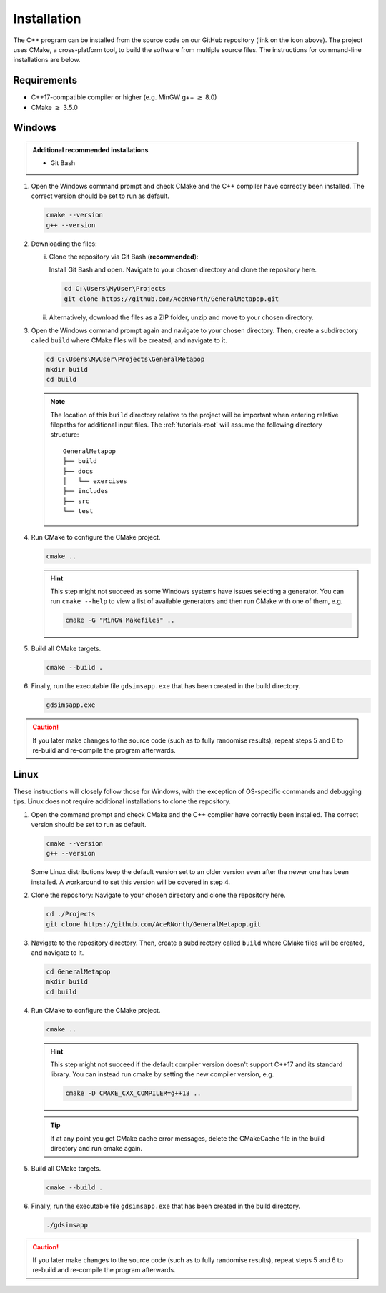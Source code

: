 
.. _install:

Installation
============

The C++ program can be installed from the source code on our GitHub repository (link on the icon above). The project uses CMake, a cross-platform tool, to build the software from multiple source files. The instructions for command-line installations are below. 

Requirements
------------
- C++17-compatible compiler or higher (e.g. MinGW g++ :math:`\geq` 8.0)
- CMake :math:`\geq` 3.5.0

.. seealso::
    `CMake <https://cmake.org/download/>`_ 
     CMake download page.
    `CMake documentation <https://cmake.org/cmake/help/latest/>`_
     Documentation for CMake, including a User Interaction Guide.
    `GCC <https://gcc.gnu.org/>`_ 
     GCC, the GNU compiler collection site. GCC includes g++, which is a C++ compiler. This site has links to download sites for different operating systems. 

Windows
-------
.. admonition:: Additional recommended installations 

    - Git Bash

#. Open the Windows command prompt and check CMake and the C++ compiler have correctly been installed. The correct version should be set to run as default.

   .. code-block:: bash

      cmake --version
      g++ --version
    
#. Downloading the files:

   i. Clone the repository via Git Bash (**recommended**):
      
      Install Git Bash and open. Navigate to your chosen directory and clone the repository here.
      
      .. code-block:: bash

         cd C:\Users\MyUser\Projects
         git clone https://github.com/AceRNorth/GeneralMetapop.git

   ii. Alternatively, download the files as a ZIP folder, unzip and move to your chosen directory.

       .. image:: images/install_github_zip.png
          :scale: 75 %

#. Open the Windows command prompt again and navigate to your chosen directory. Then, create a subdirectory called ``build`` where CMake files will be created, and navigate to it. 

   .. code-block:: bash

      cd C:\Users\MyUser\Projects\GeneralMetapop
      mkdir build
      cd build

   .. note:: 
      The location of this ``build`` directory relative to the project will be important when entering relative filepaths for additional input files. The :ref:`tutorials-root` will assume the following directory structure: 

      ::

         GeneralMetapop
         ├── build
         ├── docs 
         │   └── exercises
         ├── includes
         ├── src 
         └── test


#. Run CMake to configure the CMake project.

   .. code-block:: bash

      cmake ..

   .. hint::
      This step might not succeed as some Windows systems have issues selecting a generator. You can run ``cmake --help``  to view a list of available generators and then run CMake with one of them, e.g.

      .. code-block:: bash

         cmake -G "MinGW Makefiles" ..

#. Build all CMake targets.

   .. code-block:: bash

      cmake --build .

#. Finally, run the executable file ``gdsimsapp.exe`` that has been created in the build directory.

   .. code-block:: bash

      gdsimsapp.exe

.. caution::
    If you later make changes to the source code (such as to fully randomise results), repeat steps 5 and 6 to re-build and re-compile the program afterwards. 

Linux
-----
These instructions will closely follow those for Windows, with the exception of OS-specific commands and debugging tips. Linux does not require additional installations to clone the repository. 

#. Open the command prompt and check CMake and the C++ compiler have correctly been installed. The correct version should be set to run as default.

   .. code-block:: bash

      cmake --version
      g++ --version

   Some Linux distributions keep the default version set to an older version even after the newer one has been installed. A workaround to set this version will be covered in step 4.

#. Clone the repository: Navigate to your chosen directory and clone the repository here.

   .. code-block:: bash

      cd ./Projects
      git clone https://github.com/AceRNorth/GeneralMetapop.git

#. Navigate to the repository directory. Then, create a subdirectory called ``build`` where CMake files will be created, and navigate to it. 

   .. code-block:: bash

      cd GeneralMetapop
      mkdir build
      cd build

#. Run CMake to configure the CMake project.

   .. code-block:: bash

      cmake ..

   .. hint:: 
      This step might not succeed if the default compiler version doesn't support C++17 and its standard library. You can instead run cmake by setting the new compiler version, e.g.

      .. code-block:: bash

         cmake -D CMAKE_CXX_COMPILER=g++13 ..

   .. tip::
      If at any point you get CMake cache error messages, delete the CMakeCache file in the build directory and run cmake again.

#. Build all CMake targets.

   .. code-block:: bash

      cmake --build .

#. Finally, run the executable file ``gdsimsapp.exe`` that has been created in the build directory.

   .. code-block:: bash

      ./gdsimsapp

.. caution::
    If you later make changes to the source code (such as to fully randomise results), repeat steps 5 and 6 to re-build and re-compile the program afterwards. 
